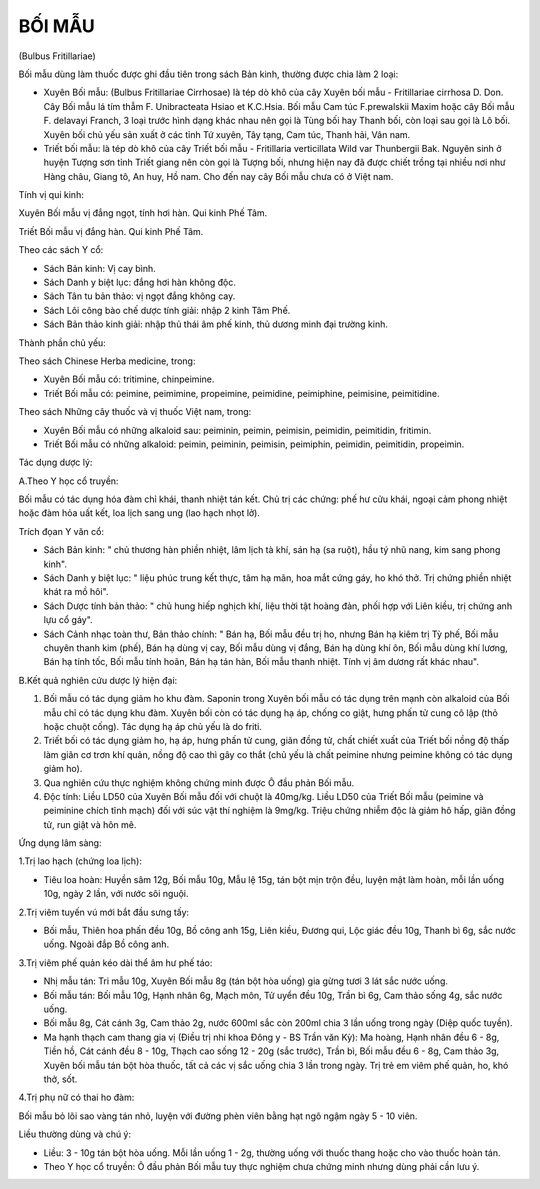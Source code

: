 

BỐI MẪU
=======

(Bulbus Fritillariae)

Bối mẫu dùng làm thuốc được ghi đầu tiên trong sách Bản kinh, thường
được chia làm 2 loại:

-  Xuyên Bối mẫu: (Bulbus Fritillariae Cirrhosae) là tép dò khô của cây
   Xuyên bối mẫu - Fritillariae cirrhosa D. Don. Cây Bối mẫu lá tím thẫm
   F. Unibracteata Hsiao et K.C.Hsia. Bối mẫu Cam túc F.prewalskii Maxim
   hoặc cây Bối mẫu F. delavayi Franch, 3 loại trước hình dạng khác nhau
   nên gọi là Tùng bối hay Thanh bối, còn loại sau gọi là Lô bối. Xuyên
   bối chủ yếu sản xuất ở các tỉnh Tứ xuyên, Tây tạng, Cam túc, Thanh
   hải, Vân nam.
-  Triết bối mẫu: là tép dò khô của cây Triết bối mẫu - Fritillaria
   verticillata Wild var Thunbergii Bak. Nguyên sinh ở huyện Tượng sơn
   tỉnh Triết giang nên còn gọi là Tượng bối, nhưng hiện nay đã được
   chiết trồng tại nhiều nơi như Hàng châu, Giang tô, An huy, Hồ nam.
   Cho đến nay cây Bối mẫu chưa có ở Việt nam.

Tính vị qui kinh:

Xuyên Bối mẫu vị đắng ngọt, tính hơi hàn. Qui kinh Phế Tâm.

Triết Bối mẫu vị đắng hàn. Qui kinh Phế Tâm.

Theo các sách Y cổ:

-  Sách Bản kinh: Vị cay bình.
-  Sách Danh y biệt lục: đắng hơi hàn không độc.
-  Sách Tân tu bản thảo: vị ngọt đắng không cay.
-  Sách Lôi công bào chế dược tính giải: nhập 2 kinh Tâm Phế.
-  Sách Bản thảo kinh giải: nhập thủ thái âm phế kinh, thủ dương minh
   đại trường kinh.

Thành phần chủ yếu:

Theo sách Chinese Herba medicine, trong:

-  Xuyên Bối mẫu có: tritimine, chinpeimine.
-  Triết Bối mẫu có: peimine, peimimine, propeimine, peimidine,
   peimiphine, peimisine, peimitidine.

Theo sách Những cây thuốc và vị thuốc Việt nam, trong:

-  Xuyên Bối mẫu có những alkaloid sau: peiminin, peimin, peimisin,
   peimidin, peimitidin, fritimin.
-  Triết Bối mẫu có những alkaloid: peimin, peiminin, peimisin,
   peimiphin, peimidin, peimitidin, propeimin.

Tác dụng dược lý:

A.Theo Y học cổ truyền:

Bối mẫu có tác dụng hóa đàm chỉ khái, thanh nhiệt tán kết. Chủ trị các
chứng: phế hư cửu khái, ngoại cảm phong nhiệt hoặc đàm hỏa uất kết, loa
lịch sang ung (lao hạch nhọt lở).

Trích đọan Y văn cổ:

-  Sách Bản kinh: " chủ thương hàn phiền nhiệt, lâm lịch tà khí, sán hạ
   (sa ruột), hầu tý nhũ nang, kim sang phong kinh".
-  Sách Danh y biệt lục: " liệu phúc trung kết thực, tâm hạ mãn, hoa mắt
   cứng gáy, ho khó thở. Trị chứng phiền nhiệt khát ra mồ hôi".
-  Sách Dược tính bản thảo: " chủ hung hiếp nghịch khí, liệu thời tật
   hoàng đản, phối hợp với Liên kiều, trị chứng anh lựu cổ gáy".
-  Sách Cảnh nhạc toàn thư, Bản thảo chính: " Bán hạ, Bối mẫu đều trị
   ho, nhưng Bán hạ kiêm trị Tỳ phế, Bối mẫu chuyên thanh kim (phế), Bán
   hạ dùng vị cay, Bối mẫu dùng vị đắng, Bán hạ dùng khí ôn, Bối mẫu
   dùng khí lương, Bán hạ tính tốc, Bối mẫu tính hoãn, Bán hạ tán hàn,
   Bối mẫu thanh nhiệt. Tính vị âm dương rất khác nhau".

B.Kết quả nghiên cứu dược lý hiện đại:

#. Bối mẫu có tác dụng giảm ho khu đàm. Saponin trong Xuyên bối mẫu có
   tác dụng trên mạnh còn alkaloid của Bối mẫu chỉ có tác dụng khu đàm.
   Xuyên bối còn có tác dụng hạ áp, chống co giật, hưng phấn tử cung cô
   lập (thỏ hoặc chuột cống). Tác dụng hạ áp chủ yếu là do friti.
#. Triết bối có tác dụng giảm ho, hạ áp, hưng phấn tử cung, giãn đồng
   tử, chất chiết xuất của Triết bối nồng độ thấp làm giãn cơ trơn khí
   quản, nồng độ cao thì gây co thắt (chủ yếu là chất peimine nhưng
   peimine không có tác dụng giảm ho).
#. Qua nghiên cứu thực nghiệm không chứng minh được Ô đầu phản Bối mẫu.
#. Độc tính: Liều LD50 của Xuyên Bối mẫu đối với chuột là 40mg/kg. Liều
   LD50 của Triết Bối mẫu (peimine và peiminine chích tĩnh mạch) đối với
   súc vật thí nghiệm là 9mg/kg. Triệu chứng nhiễm độc là giảm hô hấp,
   giãn đồng tử, run giật và hôn mê.

Ứng dụng lâm sàng:

1.Trị lao hạch (chứng loa lịch):

-  Tiêu loa hoàn: Huyền sâm 12g, Bối mẫu 10g, Mẫu lệ 15g, tán bột mịn
   trộn đều, luyện mật làm hoàn, mỗi lần uống 10g, ngày 2 lần, với nước
   sôi nguội.

2.Trị viêm tuyến vú mới bắt đầu sưng tấy:

-  Bối mẫu, Thiên hoa phấn đều 10g, Bồ công anh 15g, Liên kiều, Đương
   qui, Lộc giác đều 10g, Thanh bì 6g, sắc nước uống. Ngoài đắp Bồ công
   anh.

3.Trị viêm phế quản kéo dài thể âm hư phế táo:

-  Nhị mẫu tán: Tri mẫu 10g, Xuyên Bối mẫu 8g (tán bột hòa uống) gia
   gừng tươi 3 lát sắc nước uống.
-  Bối mẫu tán: Bối mẫu 10g, Hạnh nhân 6g, Mạch môn, Tử uyển đều 10g,
   Trần bì 6g, Cam thảo sống 4g, sắc nước uống.
-  Bối mẫu 8g, Cát cánh 3g, Cam thảo 2g, nước 600ml sắc còn 200ml chia 3
   lần uống trong ngày (Diệp quốc tuyền).
-  Ma hạnh thạch cam thang gia vị (Điều trị nhi khoa Đông y - BS Trần
   văn Kỳ): Ma hoàng, Hạnh nhân đều 6 - 8g, Tiền hồ, Cát cánh đều 8 -
   10g, Thạch cao sống 12 - 20g (sắc trước), Trần bì, Bối mẫu đều 6 -
   8g, Cam thảo 3g, Xuyên bối mẫu tán bột hòa thuốc, tất cả các vị sắc
   uống chia 3 lần trong ngày. Trị trẻ em viêm phế quản, ho, khó thở,
   sốt.

4.Trị phụ nữ có thai ho đàm:

Bối mẫu bỏ lõi sao vàng tán nhỏ, luyện với đường phèn viên bằng hạt ngô
ngậm ngày 5 - 10 viên.

Liều thường dùng và chú ý:

-  Liều: 3 - 10g tán bột hòa uống. Mỗi lần uống 1 - 2g, thường uống với
   thuốc thang hoặc cho vào thuốc hoàn tán.
-  Theo Y học cổ truyền: Ô đầu phản Bối mẫu tuy thực nghiệm chưa chứng
   minh nhưng dùng phải cần lưu ý.
